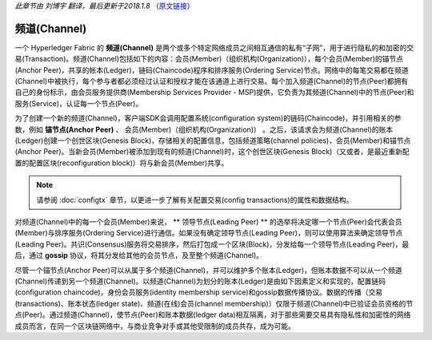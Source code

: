 *此章节由 刘博宇 翻译，最后更新于2018.1.8* （`原文链接`_）

.. _`原文链接`: http://hyperledger-fabric.readthedocs.io/en/latest/channels.html

频道(Channel)
==============

一个 Hyperledger Fabric 的 **频道(Channel)** 是两个或多个特定网络成员之间相互通信的私有“子网”，用于进行隐私的和加密的交易(Transaction)。频道(Channel)包括如下的内容：会员(Member)（组织机构(Organization)），每个会员(Member)的锚节点(Anchor Peer)，共享的帐本(Ledger)，链码(Chaincode)程序和排序服务(Ordering Service)节点。网络中的每笔交易都在频道(Channel)中被执行，每个参与者都必须经过认证和授权才能在该通道上进行交易。每个加入频道(Channel)的节点(Peer)都拥有自己的身份标示，由会员服务提供商(Membership Services Provider - MSP)提供，它负责为其频道(Channel)中的节点(Peer)和服务(Service)，认证每一个节点(Peer)。

为了创建一个新的频道(Channel)，客户端SDK会调用配置系统(configuration system)的链码(Chaincode)，并引用相关的参数，例如 **锚节点(Anchor Peer)** 、 会员(Member)（组织机构(Organization)） 。之后，该请求会为频道(Channel)的账本(Ledger)创建一个创世区块(Genesis Block)，存储相关的配置信息，包括频道策略(channel policies)，会员(Member)和锚节点(Anchor Peer)。当新会员(Member)被添加到现有的频道(Channel)时，这个创世区块(Genesis Block)（又或者，是最近重新配置的配置区块(reconfiguration block)）将与新会员(Member)共享。

.. note:: 请参阅 :doc:`configtx` 章节，以更进一步了解有关配置交易(config transactions)的属性和数据结构。

对频道(Channel)中的每一个会员(Member)来说， ** 领导节点(Leading Peer) ** 的选举将决定哪一个节点(Peer)会代表会员(Member)与排序服务(Ordering Service)进行通信。如果没有确定领导节点(Leading Peer)，则可以使用算法来确定领导节点(Leading Peer)。共识(Consensus)服务将交易排序，然后打包成一个区块(Block)，分发给每一个领导节点(Leading Peer)，最后，通过 **gossip** 协议，将其分发给其他的会员节点，及至整个频道(Channel)。

尽管一个锚节点(Anchor Peer)可以从属于多个频道(Channel)，并可以维护多个账本(Ledger)，但账本数据不可以从一个频道(Channel)传递到另一个频道(Channel)。以频道(Channel)为划分的账本(Ledger)是由如下因素定义和实现的，配置链码(configuration chaincode)，身份会员服务(identity membership service)和gossip数据传播协议。数据的传播（交易(transactions)、账本状态(ledger state)、频道(在线)会员(channel membership)）仅限于频道(Channel)中已验证会员资格的节点(Peer)。通过频道(Channel)，使节点(Peer)和账本数据(ledger data)相互隔离，对于那些需要交易具有隐私性和加密性的网络成员而言，在同一个区块链网络中，与商业竞争对手或其他受限制的成员共存，成为可能。

.. Licensed under Creative Commons Attribution 4.0 International License
   https://creativecommons.org/licenses/by/4.0/
